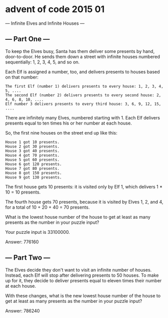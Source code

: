 * advent of code 2015 01
--- Infinite Elves and Infinite Houses ---

** --- Part One ---

To keep the Elves busy, Santa has them deliver some presents by hand, door-to-door. He sends them down a street with infinite houses numbered sequentially: 1, 2, 3, 4, 5, and so on.

Each Elf is assigned a number, too, and delivers presents to houses based on that number:

#+begin_example
    The first Elf (number 1) delivers presents to every house: 1, 2, 3, 4, 5, ....
    The second Elf (number 2) delivers presents to every second house: 2, 4, 6, 8, 10, ....
    Elf number 3 delivers presents to every third house: 3, 6, 9, 12, 15, ....
#+end_example

There are infinitely many Elves, numbered starting with 1. Each Elf delivers presents equal to ten times his or her number at each house.

So, the first nine houses on the street end up like this:

#+begin_example
House 1 got 10 presents.
House 2 got 30 presents.
House 3 got 40 presents.
House 4 got 70 presents.
House 5 got 60 presents.
House 6 got 120 presents.
House 7 got 80 presents.
House 8 got 150 presents.
House 9 got 130 presents.
#+end_example

The first house gets 10 presents: it is visited only by Elf 1, which delivers 1 * 10 = 10 presents.

The fourth house gets 70 presents, because it is visited by Elves 1, 2, and 4, for a total of 10 + 20 + 40 = 70 presents.

What is the lowest house number of the house to get at least as many presents as the number in your puzzle input?

Your puzzle input is 33100000.

Answer: 776160

** --- Part Two ---

The Elves decide they don't want to visit an infinite number of houses. Instead, each Elf will stop after delivering presents to 50 houses. To make up for it, they decide to deliver presents equal to eleven times their number at each house.

With these changes, what is the new lowest house number of the house to get at least as many presents as the number in your puzzle input?

Answer: 786240
